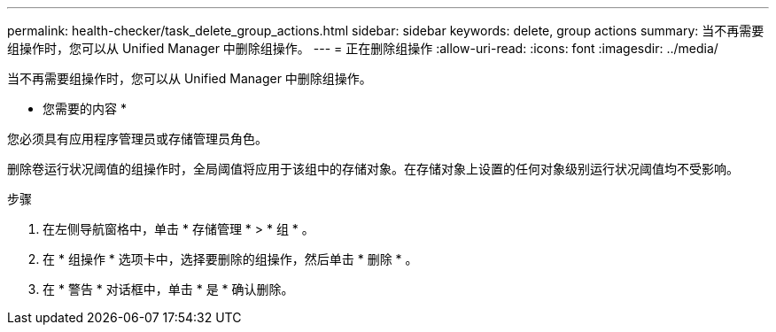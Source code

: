 ---
permalink: health-checker/task_delete_group_actions.html 
sidebar: sidebar 
keywords: delete, group actions 
summary: 当不再需要组操作时，您可以从 Unified Manager 中删除组操作。 
---
= 正在删除组操作
:allow-uri-read: 
:icons: font
:imagesdir: ../media/


[role="lead"]
当不再需要组操作时，您可以从 Unified Manager 中删除组操作。

* 您需要的内容 *

您必须具有应用程序管理员或存储管理员角色。

删除卷运行状况阈值的组操作时，全局阈值将应用于该组中的存储对象。在存储对象上设置的任何对象级别运行状况阈值均不受影响。

.步骤
. 在左侧导航窗格中，单击 * 存储管理 * > * 组 * 。
. 在 * 组操作 * 选项卡中，选择要删除的组操作，然后单击 * 删除 * 。
. 在 * 警告 * 对话框中，单击 * 是 * 确认删除。


